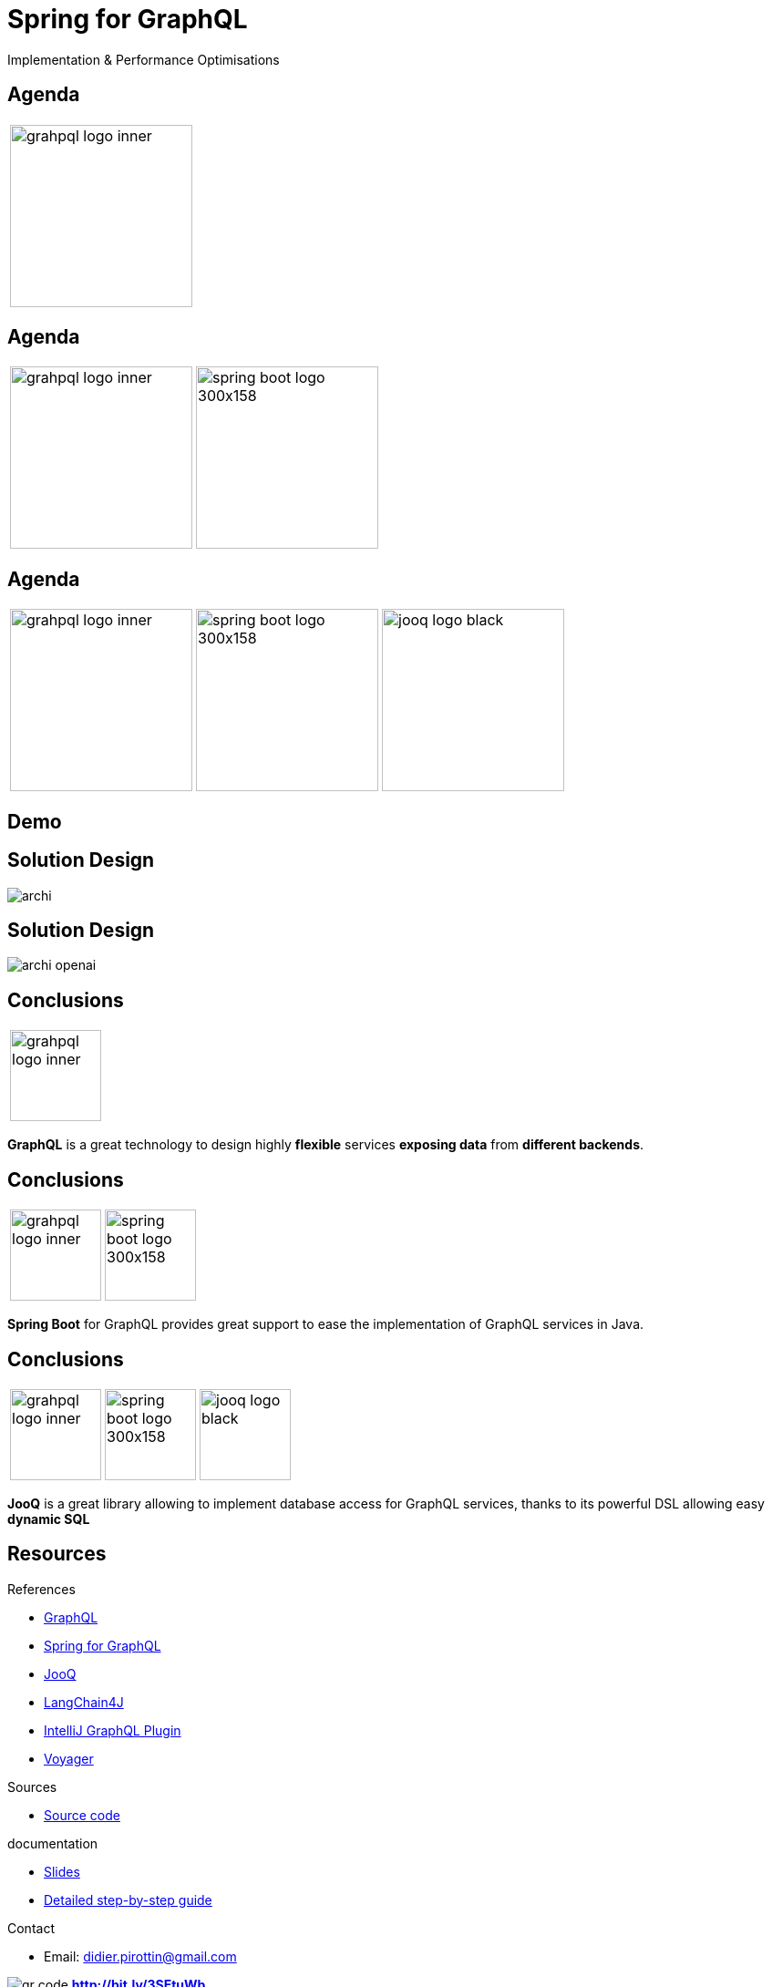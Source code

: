 = Spring for GraphQL
:revealjs_customtheme: css/sky.css
// :revealjs_autoSlide: 5000
// :revealjs_history: true
// :revealjs_fragmentInURL: true
:revealjs_viewDistance: 5
:revealjs_width: 1408
:revealjs_height: 792
:revealjs_controls: true
:revealjs_controlsLayout: edges
:revealjs_controlsTutorial: true
// :revealjs_slideNumber: c/t
// :revealjs_showSlideNumber: speaker
// :revealjs_autoPlayMedia: true
// :revealjs_defaultTiming: 42
// //:revealjs_transitionSpeed: fast
// :revealjs_parallaxBackgroundImage: images/background-landscape-light-orange.jpg
// :revealjs_parallaxBackgroundSize: 4936px 2092px
:customcss: css/presentation.css
// :imagesdir: images
// :source-highlighter: highlightjs
// :highlightjs-theme: css/atom-one-light.css
// // we want local served font-awesome fonts
:iconfont-remote!:
:iconfont-name: fonts/fontawesome/css/all

Implementation & Performance Optimisations


[%auto-animate]
[.lightbg,background-video="videos/agenda-bg.mp4",background-video-loop="true",background-opacity="0.7"]
== Agenda

[grid=none]
[frame=none]
[cols="^.^a"]
|===

|image::images/grahpql_logo_inner.png[height=200]

|===

[%auto-animate]
[.lightbg,background-video="videos/agenda-bg.mp4",background-video-loop="true",background-opacity="0.7"]
== Agenda

[grid=none]
[frame=none]
[cols="^.^a,^.^a"]
|===

|image::images/grahpql_logo_inner.png[height=200]
|image::images/spring-boot-logo-300x158.png[height=200]

|===

[%auto-animate]
[.lightbg,background-video="videos/agenda-bg.mp4",background-video-loop="true",background-opacity="0.7"]
== Agenda

[grid=none]
[frame=none]
[cols="^.^a,^.^a,^.^a"]
|===

|image::images/grahpql_logo_inner.png[height=200]
|image::images/spring-boot-logo-300x158.png[height=200]
|image::images/jooq-logo-black.png[height=200]

|===


[%auto-animate]
[.lightbg,background-video="videos/live-coding.mp4",background-video-loop="true",background-opacity="0.7"]
== Demo

[%auto-animate]
[.lightbg,background-video="videos/live-coding.mp4",background-video-loop="true",background-opacity="0.7"]
== Solution Design

image::images/archi.png[]

[%auto-animate]
[.lightbg,background-video="videos/live-coding.mp4",background-video-loop="true",background-opacity="0.7"]
== Solution Design

image::images/archi-openai.png[]





[%auto-animate]
[.lightbg,background-video="videos/conclusion.mp4",background-video-loop="true",background-opacity="0.7"]
== Conclusions


[grid=none]
[frame=none]
[cols="^.^a"]
|===

| image::images/grahpql_logo_inner.png[height=100]

|===

*GraphQL* is a great technology to design highly *flexible* services *exposing data* from *different backends*.

[%auto-animate]
[.lightbg,background-video="videos/conclusion.mp4",background-video-loop="true",background-opacity="0.7"]
== Conclusions


[grid=none]
[frame=none]
[cols="^.^a,^.^a"]
|===

|
image::images/grahpql_logo_inner.png[height=100]
|
image::images/spring-boot-logo-300x158.png[height=100]

|===

*Spring Boot* for GraphQL provides great support to ease the implementation of GraphQL services in Java.

[%auto-animate]
[.lightbg,background-video="videos/conclusion.mp4",background-video-loop="true",background-opacity="0.7"]
== Conclusions

[grid=none]
[frame=none]
[cols="^.^a,^.^a,^.^a"]
|===

|
image::images/grahpql_logo_inner.png[height=100]
|
image::images/spring-boot-logo-300x158.png[height=100]
|
image::images/jooq-logo-black.png[height=100]

|===

*JooQ* is a great library allowing to implement database access for GraphQL services, thanks to its powerful DSL allowing easy *dynamic SQL*

[%auto-animate]
[.lightbg,background-video="videos/conclusion.mp4",background-video-loop="true",background-opacity="0.7"]
== Resources

[.col3-l.xx-small]
--
.References
* link:https://graphql.org/[GraphQL]
* link:https://spring.io/projects/spring-graphql[Spring for GraphQL]
* link:https://www.jooq.org/[JooQ]
* link:https://github.com/langchain4j/langchain4j[LangChain4J]
* link:https://plugins.jetbrains.com/plugin/8097-graphql[IntelliJ GraphQL Plugin]
* link:https://github.com/graphql-kit/graphql-voyager[Voyager]


--

[.col3-c.xx-small]
--
.Sources
* https://github.com/didierpirottin/graphql-jooq-perf[Source code]

.documentation
* https://htmlpreview.github.io/?https://github.com/didierpirottin/graphql-jooq-perf/blob/main/doc/slides-site/slides.html[Slides]
* https://htmlpreview.github.io/?https://github.com/didierpirottin/graphql-jooq-perf/blob/main/doc/doc-site/GraphQlDemo/latest/guide/detailed-guide.html[Detailed step-by-step guide]

.Contact
* Email: mailto:didier.pirottin@gmail.com[]

--

[.col3-r.small]
--
image:images/qr-code.png[]
[emphasize]#*http://bit.ly/3SEtuWb*#
--
